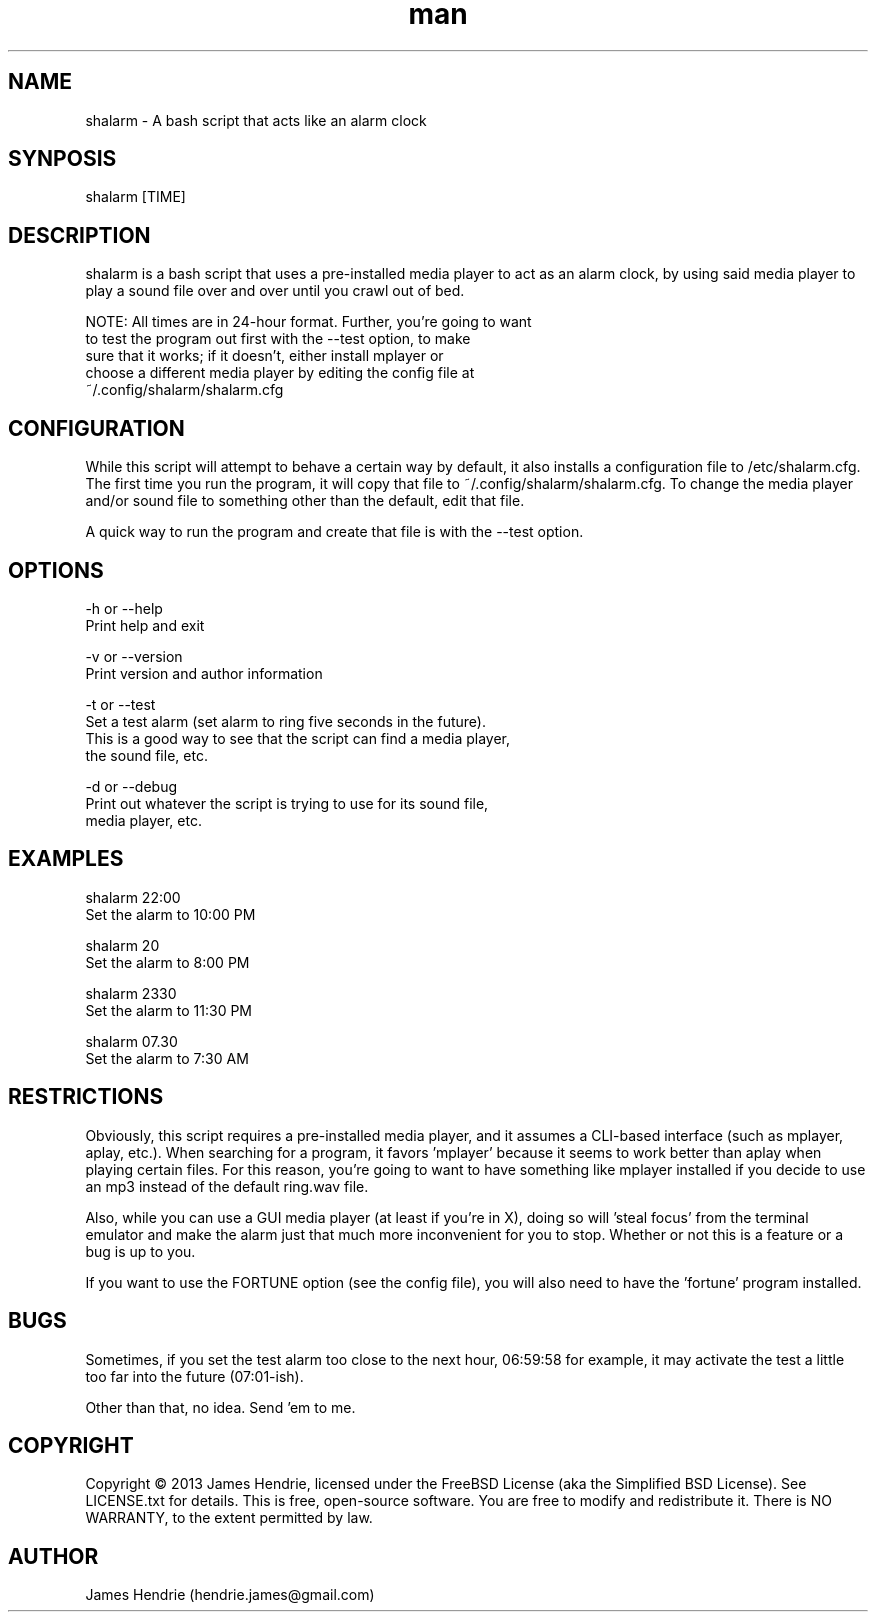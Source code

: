 .\" Manpage for shalarm
.\" Contact:  hendrie.james@gmail.com
.TH man 1 "May 2013" "shalarm version 1.3" "shalarm manual page"
.SH NAME
shalarm \- A bash script that acts like an alarm clock

.SH SYNPOSIS
shalarm [TIME]

.SH DESCRIPTION
shalarm is a bash script that uses a pre-installed media player to act
as an alarm clock, by using said media player to play a sound file over
and over until you crawl out of bed.

NOTE:   All times are in 24-hour format.  Further, you're going to want
        to test the program out first with the --test option, to make
        sure that it works; if it doesn't, either install mplayer or
        choose a different media player by editing the config file at
        ~/.config/shalarm/shalarm.cfg

.SH CONFIGURATION
While this script will attempt to behave a certain way by default, it
also installs a configuration file to /etc/shalarm.cfg.  The first time
you run the program, it will copy that file to
~/.config/shalarm/shalarm.cfg.  To change the media player and/or sound
file to something other than the default, edit that file.

A quick way to run the program and create that file is with the --test
option.

.SH OPTIONS
-h or --help
    Print help and exit

-v or --version
    Print version and author information

-t or --test
    Set a test alarm (set alarm to ring five seconds in the future).
    This is a good way to see that the script can find a media player,
    the sound file, etc.

-d or --debug
    Print out whatever the script is trying to use for its sound file,
    media player, etc.

.SH EXAMPLES
shalarm 22:00
    Set the alarm to 10:00 PM

shalarm 20
    Set the alarm to 8:00 PM

shalarm 2330
    Set the alarm to 11:30 PM

shalarm 07.30
    Set the alarm to 7:30 AM

.SH RESTRICTIONS
Obviously, this script requires a pre-installed media player, and it
assumes a CLI-based interface (such as mplayer, aplay, etc.).  When
searching for a program, it favors 'mplayer' because it seems to work
better than aplay when playing certain files.  For this reason, you're
going to want to have something like mplayer installed if you decide
to use an mp3 instead of the default ring.wav file.

Also, while you can use a GUI media player (at least if you're in X),
doing so will 'steal focus' from the terminal emulator and make the
alarm just that much more inconvenient for you to stop.  Whether or not
this is a feature or a bug is up to you.

If you want to use the FORTUNE option (see the config file), you will
also need to have the 'fortune' program installed.

.SH BUGS
Sometimes, if you set the test alarm too close to the next hour, 
06:59:58 for example, it may activate the test a little too far into 
the future (07:01-ish).

Other than that, no idea.  Send 'em to me.

.SH COPYRIGHT
Copyright \(co 2013 James Hendrie, licensed under the FreeBSD License
(aka the Simplified BSD License).  See LICENSE.txt for details.
This is free, open-source software.  You are free to modify and 
redistribute it.  There is NO WARRANTY, to the extent permitted by law.

.SH AUTHOR
James Hendrie (hendrie.james@gmail.com)
